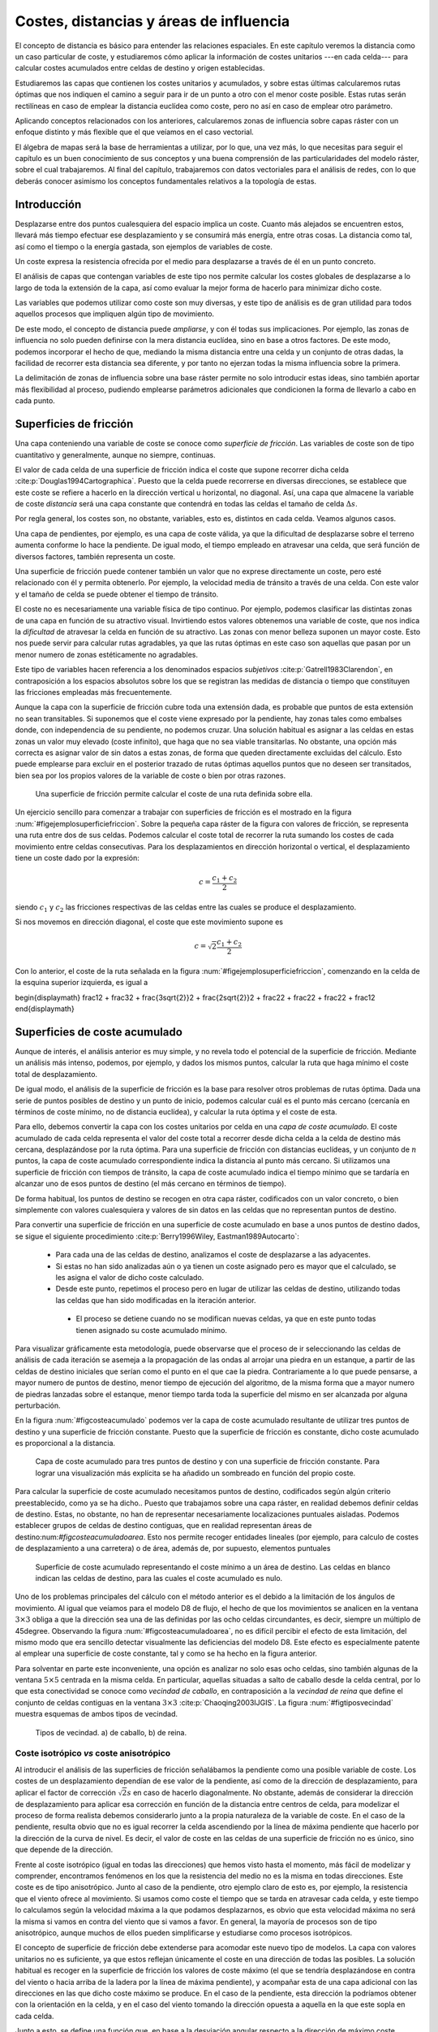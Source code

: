 **********************************************************
Costes, distancias y áreas de influencia
**********************************************************

.. _Costes:


El concepto de distancia es básico para entender las relaciones espaciales. En este capítulo veremos la distancia como un caso particular de coste, y estudiaremos cómo aplicar la información de costes unitarios ---en cada celda--- para calcular costes acumulados entre celdas de destino y origen establecidas. 

Estudiaremos las capas que contienen los costes unitarios y acumulados, y sobre estas últimas calcularemos rutas óptimas que nos indiquen el camino a seguir para ir de un punto a otro con el menor coste posible. Estas rutas serán rectilíneas en caso de emplear la distancia euclídea como coste, pero no así en caso de emplear otro parámetro.

Aplicando conceptos relacionados con los anteriores, calcularemos zonas de influencia sobre capas ráster con un enfoque distinto y más flexible que el que veíamos en el caso vectorial.

El álgebra de mapas será la base de herramientas a utilizar, por lo que, una vez más, lo que necesitas para seguir el capítulo es un buen conocimiento de sus conceptos y una buena comprensión de las particularidades del modelo ráster, sobre el cual trabajaremos. Al final del capítulo, trabajaremos con datos vectoriales para el análisis de redes, con lo que deberás conocer asimismo los conceptos fundamentales relativos a la topología de estas.


Introducción
=====================================================

Desplazarse entre dos puntos cualesquiera del espacio implica un coste. Cuanto más alejados se encuentren estos, llevará más tiempo efectuar ese desplazamiento y se consumirá más energía, entre otras cosas. La distancia como tal, así como el tiempo o la energía gastada, son ejemplos de variables de coste.

Un coste expresa la resistencia ofrecida por el medio para desplazarse a través de él en un punto concreto.

El análisis de capas que contengan variables de este tipo nos permite calcular los costes globales de desplazarse a lo largo de toda la extensión de la capa, así como evaluar la mejor forma de hacerlo para minimizar dicho coste.

Las variables que podemos utilizar como coste son muy diversas, y este tipo de análisis es de gran utilidad para todos aquellos procesos que impliquen algún tipo de movimiento.

De este modo, el concepto de distancia puede *ampliarse*, y con él todas sus implicaciones. Por ejemplo, las zonas de influencia no solo pueden definirse con la mera distancia euclídea, sino en base a otros factores. De este modo, podemos incorporar el hecho de que, mediando la misma distancia entre una celda y un conjunto de otras dadas, la facilidad de recorrer esta distancia sea diferente, y por tanto no ejerzan todas la misma influencia sobre la primera.

La delimitación de zonas de influencia sobre una base ráster permite no solo introducir estas ideas, sino también aportar más flexibilidad al proceso, pudiendo emplearse parámetros adicionales que condicionen la forma de llevarlo a cabo en cada punto.

Superficies de fricción
=====================================================

Una capa conteniendo una variable de coste se conoce como *superficie de fricción*. Las variables de coste son de tipo cuantitativo y generalmente, aunque no siempre, continuas.

El valor de cada celda de una superficie de fricción indica el coste que supone recorrer dicha celda  :cite:p:`Douglas1994Cartographica`. Puesto que la celda puede recorrerse en diversas direcciones, se establece que este coste se refiere a hacerlo en la dirección vertical u horizontal, no diagonal. Así, una capa que almacene la variable de coste *distancia* será una capa constante que contendrá en todas las celdas el tamaño de celda :math:`\Delta s`.

Por regla general, los costes son, no obstante, variables, esto es, distintos en cada celda. Veamos algunos casos.

Una capa de pendientes, por ejemplo, es una capa de coste válida, ya que la dificultad de desplazarse sobre el terreno aumenta conforme lo hace la pendiente. De igual modo, el tiempo empleado en atravesar una celda, que será función de diversos factores, también representa un coste.

Una superficie de fricción puede contener también un valor que no exprese directamente un coste, pero esté relacionado con él y permita obtenerlo. Por ejemplo, la velocidad media de tránsito a través de una celda. Con este valor y el tamaño de celda se puede obtener el tiempo de tránsito.

El coste no es necesariamente una variable física de tipo continuo. Por ejemplo, podemos clasificar las distintas zonas de una capa en función de su atractivo visual. Invirtiendo estos valores obtenemos una variable de coste, que nos indica la *dificultad* de atravesar la celda en función de su atractivo. Las zonas con menor belleza suponen un mayor coste. Esto nos puede servir para calcular rutas agradables, ya que las rutas óptimas en este caso son aquellas que pasan por un menor numero de zonas estéticamente no agradables.

Este tipo de variables hacen referencia a los denominados espacios *subjetivos*  :cite:p:`Gatrell1983Clarendon`, en contraposición a los espacios  absolutos sobre los que se registran las medidas de distancia o tiempo que constituyen las fricciones empleadas más frecuentemente.


Aunque la capa con la superficie de fricción cubre toda una extensión dada, es probable que puntos de esta extensión no sean transitables. Si suponemos que el coste viene expresado por la pendiente, hay zonas tales como embalses donde, con independencia de su pendiente, no podemos cruzar. Una solución habitual es asignar a las celdas en estas zonas un valor muy elevado (coste infinito), que haga que no sea viable transitarlas. No obstante, una opción más correcta es asignar valor de sin datos a estas zonas, de forma que queden directamente excluidas del cálculo. Esto puede emplearse para excluir en el posterior trazado de rutas óptimas aquellos puntos que no deseen ser transitados, bien sea por los propios valores de la variable de coste o bien por otras razones.

.. _figejemplosuperficiefriccion:

.. figure:: Ejemplo_superficie_friccion.*
	:width: 650px

	Una superficie de fricción permite calcular el coste de una ruta definida sobre ella.


 


Un ejercicio sencillo para comenzar a trabajar con superficies de fricción es el mostrado en la figura :num:`#figejemplosuperficiefriccion`. Sobre la pequeña capa ráster de la figura con valores de fricción, se representa una ruta entre dos de sus celdas. Podemos calcular el coste total de recorrer la ruta sumando los costes de cada movimiento entre celdas consecutivas. Para los desplazamientos en dirección horizontal o vertical, el desplazamiento tiene un coste dado por la expresión:

.. math::

	c = \frac{c_1 + c_2}2


siendo :math:`c_1` y :math:`c_2` las fricciones respectivas de las celdas entre las cuales se produce el desplazamiento.

Si nos movemos en dirección diagonal, el coste que este movimiento supone es

.. math::

	c = \sqrt{2}\frac{c_1 + c_2}2


Con lo anterior, el coste de la ruta señalada en la figura :num:`#figejemplosuperficiefriccion`, comenzando en la celda de la esquina superior izquierda, es igual a 

\begin{displaymath}
\frac12 + \frac32 + \frac{3\sqrt{2}}2 + \frac{2\sqrt{2}}2 + \frac22 + \frac22 + \frac22  + \frac12 
\end{displaymath}

Superficies de coste acumulado
=====================================================

Aunque de interés, el análisis anterior es muy simple, y no revela todo el potencial de la superficie de fricción. Mediante un análisis más intenso, podemos, por ejemplo, y dados los mismos puntos, calcular la ruta que haga mínimo el coste total de desplazamiento. 



De igual modo, el análisis de la superficie de fricción es la base para resolver otros problemas de rutas óptima. Dada una serie de puntos posibles de destino y un punto de inicio, podemos calcular cuál es el punto más cercano (cercanía en términos de coste mínimo, no de distancia euclídea), y calcular la ruta óptima y el coste de esta.

Para ello, debemos convertir la capa con los costes unitarios por celda en una *capa de coste acumulado*. El coste acumulado de cada celda representa el valor del coste total a recorrer desde dicha celda a la celda de destino más cercana, desplazándose por la ruta óptima. Para una superficie de fricción con distancias euclídeas, y un conjunto de :math:`n` puntos, la capa de coste acumulado correspondiente indica la distancia al punto más cercano. Si utilizamos una superficie de fricción con tiempos de tránsito, la capa de coste acumulado indica el tiempo mínimo que se tardaría en alcanzar uno de esos puntos de destino (el más cercano en términos de tiempo).

De forma habitual, los puntos de destino se recogen en otra capa ráster, codificados con un valor concreto, o bien simplemente con valores cualesquiera y valores de sin datos en las celdas que no representan puntos de destino.

Para convertir una superficie de fricción en una superficie de coste acumulado en base a unos puntos de destino dados, se sigue el siguiente procedimiento  :cite:p:`Berry1996Wiley, Eastman1989Autocarto`:


	* Para cada una de las celdas de destino, analizamos el coste de desplazarse a las adyacentes.
	* Si estas no han sido analizadas aún o ya tienen un coste asignado pero es mayor que el calculado, se les asigna el valor de dicho coste calculado.
	* Desde este punto, repetimos el proceso pero en lugar de utilizar las celdas de destino, utilizando todas las celdas que han sido modificadas en la iteración anterior.
	 * El proceso se detiene cuando no se modifican nuevas celdas, ya que en este punto todas tienen asignado su coste acumulado mínimo.


Para visualizar gráficamente esta metodología, puede observarse que el proceso de ir seleccionando las celdas de análisis de cada iteración se asemeja a la propagación de las ondas al arrojar una piedra en un estanque, a partir de las celdas de destino iniciales que serían como el punto en el que cae la piedra. Contrariamente a lo que puede pensarse, a mayor numero de puntos de destino, menor tiempo de ejecución del algoritmo, de la misma forma que a mayor numero de piedras lanzadas sobre el estanque, menor tiempo tarda toda la superficie del mismo en ser alcanzada por alguna perturbación.

En la figura :num:`#figcosteacumulado` podemos ver la capa de coste acumulado resultante de utilizar tres puntos de destino y una superficie de fricción constante. Puesto que la superficie de fricción es constante, dicho coste acumulado es proporcional a la distancia.

.. _figcosteacumulado:

.. figure:: Coste_acumulado.*
	:width: 650px

	Capa de coste acumulado para tres puntos de destino y con una superficie de fricción constante. Para lograr una visualización más explícita se ha añadido un sombreado en función del propio coste.


 


Para calcular la superficie de coste acumulado necesitamos puntos de destino, codificados según algún criterio preestablecido, como ya se ha dicho.. Puesto que trabajamos sobre una capa ráster, en realidad debemos definir celdas de destino. Estas, no obstante, no han de representar necesariamente localizaciones puntuales aisladas. Podemos establecer grupos de celdas de destino contiguas, que en realidad representan áreas de destino:num:`#figcosteacumuladoarea`. Esto nos permite recoger entidades lineales (por ejemplo, para calculo de costes de desplazamiento a una carretera) o de área, además de, por supuesto, elementos puntuales  

.. _figcosteacumuladoarea:

.. figure:: Coste_acumulado_area.*
	:width: 650px

	Superficie de coste acumulado representando el coste mínimo a un área de destino. Las celdas en blanco indican las  celdas de destino, para las cuales el coste acumulado es nulo.


 


Uno de los problemas principales del cálculo con el método anterior es el debido a la limitación de los ángulos de movimiento. Al igual que veíamos para el modelo D8 de flujo, el hecho de que los movimientos se analicen en la ventana :math:`3\times 3` obliga a que la dirección sea una de las definidas por las ocho celdas circundantes, es decir, siempre un múltiplo de 45\degree. Observando la figura :num:`#figcosteacumuladoarea`, no es difícil percibir el efecto de esta limitación, del mismo modo que era sencillo detectar visualmente las deficiencias del modelo D8. Este efecto es especialmente patente al emplear una superficie de coste constante, tal y como se ha hecho en la figura anterior. 

Para solventar en parte este inconveniente, una opción es analizar no solo esas ocho celdas, sino también algunas de la ventana :math:`5\times5` centrada en la misma celda. En particular, aquellas situadas a salto de caballo desde la celda central, por lo que esta conectividad se conoce como *vecindad de caballo*, en contraposición a la *vecindad de reina* que define el conjunto de celdas contiguas en la ventana :math:`3\times3`  :cite:p:`Chaoqing2003IJGIS`. La figura :num:`#figtiposvecindad` muestra esquemas de ambos tipos de vecindad. 

.. _figtiposvecindad:

.. figure:: Tipos_vecindad.*
	:width: 650px

	Tipos de vecindad. a) de caballo, b) de reina.


 


Coste isotrópico *vs* coste anisotrópico
--------------------------------------------------------------

Al introducir el análisis de las superficies de fricción señalábamos la pendiente como una posible variable de coste. Los costes de un desplazamiento dependían de ese valor de la pendiente, así como de la dirección de desplazamiento, para aplicar el factor de corrección :math:`\sqrt{2}s` en caso de hacerlo diagonalmente. No obstante, además de considerar la dirección de desplazamiento para aplicar esa corrección en función de la distancia entre centros de celda, para modelizar el proceso de forma realista debemos considerarlo junto a la propia naturaleza de la variable de coste. En el caso de la pendiente, resulta obvio que no es igual recorrer la celda ascendiendo por la línea de máxima pendiente que hacerlo por la dirección de la curva de nivel. Es decir, el valor de coste en las celdas de una superficie de fricción no es único, sino que depende de la dirección.

Frente al coste isotrópico (igual en todas las direcciones) que hemos visto hasta el momento, más fácil de modelizar y comprender, encontramos fenómenos en los que la resistencia del medio no es la misma en todas direcciones. Este coste es de tipo anisotrópico. Junto al caso de la pendiente, otro ejemplo claro de esto es, por ejemplo, la resistencia que el viento ofrece al movimiento. Si usamos como coste el tiempo que se tarda en atravesar cada celda, y este tiempo lo calculamos según la velocidad máxima a la que podamos desplazarnos, es obvio que esta velocidad máxima no será la misma si vamos en contra del viento que si vamos a favor. En general, la mayoría de procesos son de tipo anisotrópico, aunque muchos de ellos pueden simplificarse y estudiarse como procesos isotrópicos. 

El concepto de superficie de fricción debe extenderse para acomodar este nuevo tipo de modelos. La capa con valores unitarios no es suficiente, ya que estos reflejan únicamente el coste en una dirección de todas las posibles. La solución habitual es recoger en la superficie de fricción los valores de coste máximo (el que se tendría desplazándose en contra del viento o hacia arriba de la ladera por la línea de máxima pendiente), y acompañar esta de una capa adicional con las direcciones en las que dicho coste máximo se produce. En el caso de la pendiente, esta dirección la podríamos obtener con la orientación en la celda, y en el caso del viento tomando la dirección opuesta a aquella en la que este sopla en cada celda.

Junto a esto, se define una función que, en base a la desviación angular respecto a la dirección de máximo coste, permite calcular los costes unitarios (fricción efectiva) en cualquier dirección. Con estos elementos ya podemos trabajar sobre la capa, estudiar el coste de una ruta concreta entre dos puntos, o crear una capa de coste acumulado de la misma manera que antes lo hacíamos con una capa de coste unitario isotrópico.

Una posible forma para la función anterior es la siguiente:

.. math::

	c = \frac{c_1 \cos^k(\alpha_1) + c_2\cos^k(\alpha_2)}2


donde :math:`\alpha_1` y :math:`\alpha_2` son las diferencias entre el ángulo en que se produce el movimiento y los ángulos de máximo coste de las celdas, y :math:`k` una constante.

Pueden adaptarse formulaciones más específicas si se conoce cómo modelizar un tipo de movimiento dado. Por ejemplo, la velocidad de propagación del fuego, conocida la velocidad en la dirección de máxima propagación, puede calcularse para las restantes según ciertas expresiones derivadas del análisis y modelización del fuego.

Dados los focos de un incendio, puede calcularse así el tiempo que tardarán en quemar toda el área definida por la superficie de fricción. En este caso, debe considerarse que los puntos no son de destino, sino de partida, con lo que la dirección a considerar es la opuesta. El trayecto cuyo coste se representa en la capa de coste acumulado no es para dicha celda *hasta* el foco más cercano, sino *desde* este.

El caso presentado de la pendiente como factor que condiciona el desplazamiento a pie puede expresarse con más precisión según la siguiente ecuación  :cite:p:`Langmuir1984Scot`:

.. math::

	  T= a \Delta S + b \Delta H_1 + c \Delta H_2 + d \Delta H_3


siendo :math:`T` el tiempo empleado en el recorrido, :math:`\Delta S` la distancia recorrida, :math:`\Delta H_1` la distancia vertical recorrida cuesta arriba, :math:`\Delta H_2` la distancia vertical recorrida cuesta abajo con pendiente moderada y :math:`\Delta H_3` la distancia vertical recorrida cuesta abajo en pendiente pronunciada. La pendiente moderada va de 5\degree a 12\degree y la pronunciada es aquella con ángulo mayor de 12\degree. Los valores propuestos de las constantes son  :cite:p:`Langmuir1984Scot` :math:`a=0.72, b= 6.0, c= 1.9998, d= -1.9998`.

Calculando la pendiente existente entre dos celdas entre las que se analice el coste, podemos así estimar el tiempo empleado.

En ocasiones, el movimiento no es posible en todas las direcciones. Es decir, en ciertas direcciones el coste es infinito. Por ejemplo, en el caso de modelizar el movimiento de un flujo aplicando un algoritmo como el D8 como veíamos en :ref:`Direcciones_flujo`. De las ocho celdas hacia las que puede darse el movimiento, solo una de ellas es posible. Las restantes tendrían un coste infinito, pues el movimiento en esa dirección es inviable. 

Aplicando este concepto es posible calcular una capa de distancias a un cauce, pero que esta distancia no sea euclídea, sino la seguida por el flujo desde cada punto hasta el punto en el que se unen con dicho cauce. Las celdas de cauce son en este caso las celdas de destino.

La figura :num:`#figdistanciacauce` muestra un mapa de distancia euclídea a un cauce, así como otro de distancia hidrológica, pudiendo apreciarse la diferencia entre ambas.

.. _figdistanciacauce:

.. figure:: Distancia_cauce.*
	:width: 650px

	a) Distancia euclídea al cauce, b) distancia hidrológica al cauce.


 

 

Un problema adicional de trabajar con superficies de fricción anisotrópicas es la combinación de varias fuerzas resistentes.

Si las superficies de fricción son isotrópicas, y son varios los factores que dificultan el desplazamiento, combinar estos es tan sencillo como sumar las capas correspondientes. Si la influencia no es equivalente, pueden normalizarse o bien ponderarse, pero la capa resultante se obtiene con una mera suma y sigue siendo una superficie de fricción isotrópica.

Consideremos ahora el caso de dos variables de coste anisotrópico tales como el viento y la pendiente. En este supuesto no podemos sumarlas, ya que es necesario considerar también las direcciones de coste máximo. Sólo si estas fuesen idénticas podríamos sumarlas y obtener una nueva superficie de fricción, que utilizaríamos con la capa de direcciones de máximo coste de cualquiera de ellas. Este caso, no obstante, es altamente improbable. Incluso puede darse que en un punto el coste máximo de un factor coincida con el mínimo de otro, por ejemplo si el viento sopla pendiente arriba.

El problema estriba en la capa de direcciones, que por contener un parámetro circular tal como se vio al tratar la orientación en :ref:`Medidas_derivadas_primer_grado`, no pueden utilizarse las operaciones aritméticas y estadísticas de la forma habitual. Este caso es similar a lo visto en :ref:`Estadisticas_lineas`.

Al igual que lo visto entonces, la forma de proceder en este caso en considerar el binomio coste--dirección :math:`(c, \beta)` como un vector y convertirlo en sus componentes en los ejes cartesianos :math:`(x,y)` según las expresiones

.. math::

	x = c \cdot \cos{\beta} \qquad ; \qquad y = c \cdot \sin{\beta}


Las componentes de cada variable de coste sobre los ejes :math:`x` e :math:`y` ya pueden sumarse para obtener dos capas con la componente del coste total en cada eje. Con estas dos capas puede obtenerse el par de capas resultantes con coste máximo y dirección de máxima fricción, aplicando las expresiones

.. math::

	c = \sqrt{x^2 + y^2} \qquad ; \qquad \beta = \tan{\frac{y}{x}}


Estas ya pueden utilizarse para obtener superficies de coste acumulado de la forma antes detallada.

.. _Rutas_optimas:

Cálculo de rutas óptimas
=====================================================



El valor de cada celda en una capa de coste acumulado nos indica el coste mínimo para alcanzar una de las celdas de destino, pero no nos informa de la ruta que implica dicho coste. No obstante, no es difícil calcular dicha ruta.

Para entender mejor la forma de llevar esto a cabo, resulta de interés representar la capa de coste acumulado con una vista tridimensional, empleando el coste como elevación. Visualizar así esta superficie es una forma muy intuitiva de ver lo que representa y cómo utilizarla. La figura :num:`#figcosteacumulado3d` muestra la capa de coste acumulado, así como una ruta óptima. Se ve que la superficie contiene tantos sumideros como puntos de destino. Estas son las zonas de mínimo coste (coste cero, ya que son los propios puntos de destino), que aparecen con mínima elevación. La ruta va desde el punto de origen hasta el fondo de uno de dichos sumideros.

.. _figcosteacumulado3d:

.. figure:: Coste_acumulado_3D.*
	:width: 650px

	Representación tridimensional de una capa de coste acumulado y una ruta óptima sobre esta.


 


La superficie de coste acumulado es en realidad una superficie de potencial, y el desplazamiento entre el punto de origen y el de destino se asemeja mucho, como puede verse en la figura, a la ruta que seguiría un flujo desplazándose hacia aguas abajo si en lugar de coste acumulado fuera elevación el parámetro recogido en la capa. Por tanto podemos utilizar modelos de dirección similares a los mostrados para el caso del análisis hidrológico (:ref:`Direcciones_flujo`). En particular, un modelo sencillo como el D8 en el que el flujo se desplaza hacia la máxima pendiente.

Por la propia forma en la que se construye la superficie de coste acumulado, no existen sumideros aparte de las propias celdas de destino, y siempre existe una celda de menor valor alrededor de cualquier otra, excepto en dichas celdas de destino, que son mínimos absolutos.

.. _Zona_influencia_raster:

Zonas de influencia
=====================================================



Como ya sabemos visto, los objetos geográficos tiene influencia sobre su entorno. Un elemento lineal como un río, o uno puntual como una estación de metro presentan una funcionalidad o un comportamiento respecto a su entorno que depende de la distancia.

A lo largo de este capítulo hemos visto que la distancia puede interpretarse como un tipo de coste. Por ello, podemos utilizar otras variables de la misma forma que la distancia para definir zonas de influencia.

Al hacerlo, podemos crear zonas de influencia de dimensión fija, tales como las creadas en forma vectorial según vimos en :ref:`Zona_influencia_vectorial`, o, por el contrario, de dimensión variable. Las de dimensión fija pueden tener formas irregulares alrededor del objeto central, ya que esa dimensión ya no es necesariamente en términos de distancia, sino de coste. Cumplen, no obstante, la condición de que todas las celdas en el borde de la zona tiene un mismo valor de coste (del mismo modo que, si empleamos la distancia euclídea, todos los puntos en el límite se encuentran a la misma distancia del objeto central.

En las de dimensión variable, la dimensión de la zona de influencia varía según cada celda de las que conforman el objeto, teniendo cada una una capacidad distinta de ejercer su influencia sobre el medio circundante.

Frente al cálculo de zonas de influencia que vimos para las capas vectoriales, la diferencia estriba en que en este caso no se trata de una operación geométrica, y de que la zona no es *exacta*, pues su forma y precisión depende de la resolución de celda.

.. _Zonas_influencia_dimension_fija:

Zonas de influencia de dimensión fija
--------------------------------------------------------------



Para comenzar, la figura :num:`#figzonainfluenciaraster` muestra una comparación entre la zona de influencia calculada sobre el trazado del cauce recogido según un modelo vectorial y la misma zona calculada sobre una base ráster. Para calcular esta última se ha creado la capa de coste acumulado tomando el cauce como conjunto de celdas de destino, pero deteniéndose el algoritmo una vez que se alcanza un umbral de distancia dado. También puede calcularse de la forma habitual, y después reclasificando todas aquellas celdas con distancia mayor que el umbral para asignarles valor de sin datos.

.. _figzonainfluenciaraster:

.. figure:: Zona_influencia_raster.*
	:width: 650px

	Comparación entre a) zona de influencia en formato vectorial y b) zona de influencia en formato ráster.


 


La primera diferencia apreciable es que la zona de influencia en el caso ráster viene limitada a la capa de entrada en la que se contienen las entidades. En general los SIG operan de este modo, y al efectuar un proceso de álgebra de mapas la salida ráster coincide en dimensiones y tamaño de celda con la entrada. En el caso vectorial no existe restricción espacial alguna, y la zona de influencia puede *crecer* más allá de los límites de la capa de entrada.

Una segunda diferencia la encontramos en el hecho de que, además del límite de la zona de influencia, cuando esta se calcula en formato ráster existe además información en el interior de la misma. Dicha información puede servirnos para cuantificar la influencia existente dentro del área definida. Nótese en este sentido que la influencia es, por regla general, inversamente proporcional al coste, ya que cuanto más costoso sea llegar a una zona desde un punto de destino, menos influencia existirá del uno sobre el otro, así como del otro sobre el uno.

Por otra parte, este mismo proceso lo podemos realizar utilizando otras superficies de fricción, sean isotrópicas o anisotrópicas, sin estar limitados al caso de la distancia euclídea. En el caso vectorial, este cálculo no es posible desarrollarlo, ya que se trata de un proceso meramente geométrico sin el concurso de capas adicionales de fricción. Por ejemplo, la figura :num:`#figzonainfluenciadisthidro` muestra la misma zona de influencia anterior, con la misma distancia máxima, pero en este caso se trata de una distancia hidrológica en lugar de una euclídea.

.. _figzonainfluenciadisthidro:

.. figure:: Zona_influencia_dist_hidro.*
	:width: 650px

	Zona de influencia de un cauce basada en distancia hidrológica.


 


Otro ejemplo lo encontramos en la figura :num:`#figzonainfluenciaespecie`, la cual representa el espacio que se supone ocupado por una determinada especie. A partir de tres puntos donde se ha detectado la presencia de dicha especie, asignando por simplicidad un coste constante a las zonas circundantes en función de su vegetación, y estimando un coste máximo a superar por un individuo de dicha especie en una jornada, se calcula la superficie de coste acumulado y se delimita la zona de influencia. Fuera de esta, es improbable encontrar individuos. 

Este análisis puede realizarse de forma similar con datos vectoriales, pero en ese caso se dispone únicamente de dos clases: o el punto esta dentro de la zona de influencia o no. En el caso ráster, no obstante, tenemos una medida de la distancia en cada celda, que sin duda es también una medida de la probabilidad de encontrar un individuo, ya que resulta lógico pensar que en los puntos más cerca del borde la probabilidad es menor que en puntos más centrales. 

.. _figzonainfluenciaespecie:

.. figure:: Zona_influencia_especie.*
	:width: 650px

	Zona de influencia de una especie dada su área de residencia y un coste máximo de desplazamiento.


 


Pueden calcularse también las zonas de influencia de una manera similar a la vectorial, únicamente delimitando el contorno en función de la distancia euclídea y sin aplicar los conceptos de creación de capas de coste acumulado. En este caso basta tomar todas aquellas celdas que constituyen los objetos centrales (las celdas de destino en el caso del análisis de coste) y marcar con un valor establecido las celdas circundantes a una distancia menor que la distancia de influencia escogida. Se trataría de un análisis focal con una ventana de análisis circular de radio igual a la distancia de influencia, en la que los valores dentro de esta reciben todos el mismo valor. Obviamente, los resultados que pueden obtenerse de este modo son más limitados que aplicando toda la potencia del análisis de costes.

Zonas de influencia de dimensión variable
-------------------------------------------------------------- 

.. _Zonas_influencia_dimension_variable:

Al realizar el cálculo de una zona de influencia de dimensión fija, establecemos un umbral de coste acumulado, a partir del cual consideramos que no existe tal influencia. Todos los elementos en el limite del área delimitada tienen el mismo valor de coste acumulado. En ocasiones, no obstante, lo interesante para definir la influencia de un elemento geográfico puede no ser el coste acumulado desde el mismo a las celdas del entorno, sino el propio coste unitario de dichas celdas, o bien otro valor asociado a las mismas, no necesariamente un coste.

Con estos planteamientos podemos definir zonas de influencia de dimensión variable, en las cuales las celdas fronterizas no cumplen ningún requisito relativo al coste acumulado que se da en las mismas.

Para ver un primer ejemplo considérese el siguiente supuesto: se dispone de una carretera y una capa de pendientes. Por la carretera los vehículos circulan sin dificultad, y fuera de ella, los vehículos todo--terreno pueden hacerlo siempre que la pendiente no sea superior al 5\%. Tratemos de calcular la zona de influencia de la carretera, es decir, la zona que es accesible con un vehículo todo terreno.

Podemos abordar el problema como un problema de costes habitual. Tomando la superficie de fricción, reclasificamos todos los valores por encima de nuestro umbral del 5\% y les asignamos valor de sin datos para indicar que no son transitables. Despues, calculamos la superficie de coste acumulado, tomando las celdas de carretera como celdas de destino (Figura :num:`#figzonainfluenciavehiculo`). No todas las celdas con pendiente inferior al 5\% forman parte del área de influencia, ya que, aunque el vehículo puede transitarlas, algunas no puede alcanzarlas, y quedan como *islas*. 

El modelo de coste, pese a incluir la pendiente, es en esta ocasión isotrópico, ya que el vehículo no puede desplazarse por zonas con pendiente superior al umbral, con independencia de la dirección en la que lo haga.

.. _figzonainfluenciavehiculo:

.. figure:: Zona_influencia_vehiculo.*
	:width: 650px

	Zona de influencia (en azul) de una vía (en rojo) , suponiendo que es posible el desplazamiento desde esta siempre que la pendiente no supere el 5\%. En el fondo, mapa de pendientes. Tonalidades más oscuras indican mayor pendiente.


 


Asimismo, no es necesario aplicar ningún umbral a esta capa de coste acumulado, ya que no es ese parámetro el que define la zona de influencia. Si la carretera esta rodeada a ambos lados por zonas completamente llanas, la zona de influencia se extenderá indefinidamente, ya que el coste acumulado no es relevante en este caso. Lo utilizamos simplemente para incorporar la conectividad de las distintas celdas transitables con la vía central. Es por ello que el mapa de la figura :num:`#figzonainfluenciavehiculo` solo marca la zona de influencia sin incorporar los valores interiores de coste acumulado (en este caso pendiente acumulada), ya que no son de interés.

Podemos añadir más complejidad al modelo utilizando un umbral variable. Por ejemplo, sea un cauce del cual conocemos, en cada una de sus celdas el valor de su calado en un evento extremo. El cauce viene definido como una estructura lineal de una única celda de ancho, pero con estos datos vamos a tratar definir el área realmente ocupada por el agua en ese evento. Esto es, el área de inundación.

Modelizar hidráulicamente un cauce en un supuesto como el presentado es mucho más complejo que lo que vamos a ver, y se requieren más datos, pero podemos plantear una primera aproximación al estudio de ese área de inundación, pues no deja de ser una zona de influencia.

Si en el caso del vehículo teníamos un umbral fijo, ahora este umbral es variable y depende del calado. Como muestra la figura :num:`#figinfluenciacalado`, para una elevación :math:`z` en la celda de cauce y un calado :math:`h`, el agua podrá inundar aquellas celdas contiguas con elevación menor que :math:`z+h`. Si tomamos la capa de calado y le sumamos el MDE, tendremos una capa de cauces en las que sus celdas representan los puntos de destino\footnote{Si asumimos que las celdas sin calado (aquellas que estén fuera de cauce) tienen un valor de sin datos, al sumar las dos capas, y como se dijo en :ref:`Funcionesfocales`, todas estas celdas tendrán valor de sin datos en la capa resultante, independientemente del valor de elevación que tengan en el MDE. 

Por ello, esta nueva capa también nos servirá como capa puntos de destino según la codificación habitual}, y además cada una de ellas contiene el valor de umbral. Es decir, que al operar según se explicó anteriormente para crear la capa de coste acumulado, el umbral dependerá de la celda concreta desde la que nos venimos desplazando. Las celdas por debajo del umbral son viables, mientras que las superiores, no. Este modelo es similar al que planteábamos al analizar la distancia hidrológica, solo que en este caso el umbral que aplicamos no es sobre el coste acumulado, sino que lo usamos para calcular en cada celda los costes unitarios. Para aquellas celdas que superan dicho umbral, el coste es infinito. Para las restantes, nulo.

.. _figinfluenciacalado:

.. figure:: Influencia_calado.*
	:width: 650px

	El calado :math:`h` define la inundabilidad de las zonas circundantes al cauce, en función de la elevación de estas. En rojo, celda central del cauce. 


 


%La figura :num:`#figzonainfluenciacalado` muestra el resultado de lo anterior. Una vez más, se representa únicamente el conjunto de celdas ocupadas por la zona de influencia, sin valores interiores.
%
%.. _figdijkstra:

.. figure:: Dijkstra.*
	:width: 650px

	Ejemplo de aplicación del algoritmo de Dijkstra para cálculo de rutas de mínimo coste. De izquierda a derecha, etapas sucesivas de asignación de coste por nodos (Adaptado de Wikipedia).


 


La descripción original del algoritmo puede consultarse en  :cite:p:`Dijkstra1959NumMath`. Para el lector interesado en profundizar sobre esta materia, un buen compendio de algoritmos de cálculo de rutas óptimas puede encontrarse en  :cite:p:`Gallo1988Annals`.

Existen numerosos cálculos relacionados con las redes y la teoría de grafos cuya importancia dentro del ámbito SIG es notable. Uno de los más conocidos es el problema del árbol mínimo de recubrimiento, más habitualmente denotado por su nombre en inglés: *minimum spanning tree* (MST). Dado un conjunto de puntos, este árbol representa el mínimo conjunto de líneas que permite conectar todos esos puntos. Es decir, el problema del MST implica crear una red que aporte conectividad a un conjunto dado de puntos, teniendo esa red la mínima longitud posible. }

Este problema clásico en la teoría de grafos (y por tanto también muy estudiado al igual que los relativos al cálculo de rutas mínimas que acabamos de ver) tiene numerosas aplicaciones cuando se traslada al campo del análisis geográfico. Por ejemplo, permite calcular la red de canalizaciones necesaria para abastecer a una serie de puntos, minimizando el gasto en tuberías. 

La figura :num:`#figmst` presenta un ejemplo de uno de estos árboles.

El problema puede resolverse considerando distancia euclídea, o bien teniendo en cuenta que los puntos se encuentran conectados por una red, con un coste dado entre cada par de ellos. En este segundo caso, la obtención del MST implica la reducción de la red original que los conecta, eliminando tramos hasta lograr el conjunto mínimo de ellos que mantiene la conectividad.

De entre los múltiples algoritmos existentes para resolver este problema, los de Prim :cite:p:`Prim1957Bell` y Kruskal :cite:p:`Kruskal1956AMS` son los más habituales. Los propuestos originalmente por el matemático checo Otakar Boruvka constituyen la base para gran parte de las formulaciones más elaboradas. Pueden encontrarse en  :cite:p:`Nesetril2001DMATH` 

Puesto que se obtiene como resultado un árbol y este es un grafo de tipo acíclico, la ausencia de ciclos (circuitos cerrados) garantiza que no existan tramos *redundantes* en la red. Por esta razón, la estructura de árbol es la adecuada para minimizar la longitud de la red. Desde la perspectiva de su aplicación real, no obstante, un árbol no es la forma más ventajosa de conectar una serie de puntos, ya que la conectividad es reducida y puede perderse si se pierde una de las conexiones (en otras palabras, si se rompe una tubería, habría puntos que no estarían abastecidos, y no resultaría posible abastecerles por otra vía).


.. _figmst:

.. figure:: MST.*
	:width: 650px

	Árbol mínimo de recubrimiento para un conjunto de puntos.


 


Una solución más adecuada es optar por una estructura que trate de reducir la longitud total de la red, pero garantizando una conectividad más robusta. El MST guarda mucha relación con una estructura que ya conocemos, la triangulación de Delaunay, ya que se forma como un subconjunto de las líneas que conforman esta (puede consultarse por ejemplo :cite:p:`Cheriton1976SIAM` para ver detalles acerca del algoritmo de cálculo del MST a partir de la triangulación). Si de ese conjunto total de la triangulación se toman las líneas del MST y algunas adicionales, pueden obtenerse estructuras que solucionan de manera óptima el problema de conectar un conjunto de puntos con un diseño de red robusto. Un ejemplo de ésto son las denominadas redes de Gabriel  :cite:p:`Gabriel1969SZ`. }

También en cierta forma relacionado con los problemas anteriores, un enunciado clásico con gran aplicación en el ámbito SIG es el conocido como *problema del viajante* o TSP\footnote{*Travelling Salesman Problem*}. Dado un conjunto de puntos, se trata de calcular la forma de visitar todos ellos en un orden dado y regresando al punto inicial, de tal modo que el recorrido total tenga la mínima longitud posible.

Este problema es uno de los problemas más conocidos dentro del campo de la optimización combinatoria, y se se encuadra dentro de los conocidos como *NP--Hard*. La forma más directa y simple de resolver este problema es probar todas las posibles rutas y elegir la más corta. Sin embargo, debido al crecimiento exponencial del número de posibilidades, este planteamiento es inviable, y se ha de optar por métodos de resolución aproximada. Dado el grado de estudio este problema, estas soluciones son muy variadas, y existe bibliografía muy abundante al respecto. Pueden consultarse más sobre formas de resolución del TSP en  :cite:p:`webTSP`.

En relación con los SIG y, particularmente, con el tema de este apartado, el problema del viajante cobra interés cuando se considera, al igual que ya veíamos para el MST, que las distancias entre los distintos puntos no han de ser necesariamente euclídeas, sino que pueden ser distancias a través de una red. Así, si una persona ha de visitar un número dado de emplazamientos dentro de una ciudad desplazándose en un automóvil, el orden óptimo en que debe hacerlo es el que se obtendría como solución al problema del viajante para dichas localizaciones, y tomando las distancias entre estas como distancias por las calles de la propia ciudad.

Independientemente de la métrica empleada para calcular la distancia entre puntos, la solución del problema se puede realizar empleando la misma metodología.

En la figura :num:`#figtsp` puede verse el circuito óptimo para el conjunto de puntos empleado en el ejemplo anterior de la figura :num:`#figmst`.

.. _figtsp:

.. figure:: TSP.*
	:width: 650px

	Solución al problema del viajante para un conjunto de puntos.


 


Para concluir este apartado, comentar que el concepto de *buffer* vectorial puede extenderse si disponemos de una red sobre la que calcular distancias, haciéndolos más similares a los que hemos visto para el caso ráster, donde la anchura de estos era variable y no se presentaba la característica simetría de los que vimos en el capítulo :ref:`Operaciones_geometricas`. Sobre dicha red, podemos calcular puntos a una distancia dada, y con ellos crear el polígono que delimita la zona de influencia. 

La figura :num:`#figbuffervectorialred` muestra una red viaria con costes asociados, y una posible zona de influencia basada en dichos costes en lugar de en distancia euclídea.

.. _figbuffervectorialred:

.. figure:: Buffer_vectorial_red.*
	:width: 650px

	Zona de influencia de un punto considerando distancias sobre una red en lugar de distancia euclídea.


 


Resumen
=====================================================

Las superficies de fricción contienen valores de coste que expresan la resistencia que presenta una celda a ser recorrida. Estos costes pueden reflejar muchos distintos factores, siendo la distancia uno de ellos.

Con una superficie de fricción y un conjunto de puntos de destino, se calculan capas de coste acumulado. Empleando estas es posible calcular rutas óptimas que nos definen la ruta de menor coste desde un punto dado hasta el punto de destino más cercano (en términos de coste).

Empleando las ideas del análisis de coste se definen zonas de influencia tanto de dimensión fija como de dimensión variable, y puede estudiarse asimismo la influencia conjunta de una serie de elementos geográficos sobre el entorno inmediato de estos.

Aunque el análisis de costes y superficies de fricción es un análisis con elementos ráster, las redes vectoriales con topología permiten un análisis distinto para calcular rutas óptimas entre puntos dados de dichas redes.

%\bibliographystyle{unsrt}
%\bibliography{../../Libro_SIG}